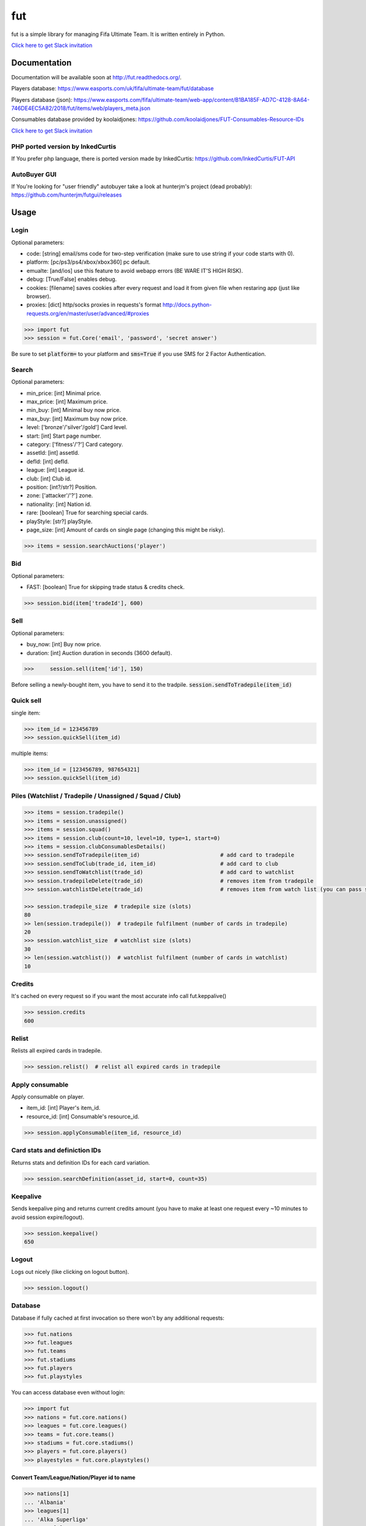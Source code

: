 ===
fut
===

.. image:: https://img.shields.io/pypi/v/fut.svg
    :target: https://pypi.python.org/pypi/fut

.. image:: https://img.shields.io/pypi/l/fut.svg
    :target: https://pypi.python.org/pypi/fut

.. image:: https://img.shields.io/pypi/pyversions/fut.svg
    :target: https://pypi.python.org/pypi/fut

.. image:: https://travis-ci.org/futapi/fut.png?branch=master
    :target: https://travis-ci.org/futapi/fut

.. image:: https://codecov.io/github/futapi/fut/coverage.svg?branch=master
    :target: https://codecov.io/github/futapi/fut
    :alt: codecov.io

.. image:: https://api.codacy.com/project/badge/Grade/f599808fba2447c98253cf44cca86a1b
    :target: https://www.codacy.com/app/oczkers/fut?utm_source=github.com&amp;utm_medium=referral&amp;utm_content=oczkers/fut&amp;utm_campaign=Badge_Grade

.. image:: https://cdn.worldvectorlogo.com/logos/slack.svg
    :height: 20px
    :target: https://futapi.slack.com

fut is a simple library for managing Fifa Ultimate Team.
It is written entirely in Python.

`Click here to get Slack invitation <https://gentle-everglades-93932.herokuapp.com>`_



Documentation
=============

Documentation will be available soon at http://fut.readthedocs.org/.

Players database: https://www.easports.com/uk/fifa/ultimate-team/fut/database

Players database (json): https://www.easports.com/fifa/ultimate-team/web-app/content/B1BA185F-AD7C-4128-8A64-746DE4EC5A82/2018/fut/items/web/players_meta.json

Consumables database provided by koolaidjones: https://github.com/koolaidjones/FUT-Consumables-Resource-IDs

.. image:: https://cdn.worldvectorlogo.com/logos/slack.svg
    :height: 100px
    :target: https://futapi.slack.com

`Click here to get Slack invitation <https://gentle-everglades-93932.herokuapp.com>`_


PHP ported version by InkedCurtis
---------------------------------

If You prefer php language, there is ported version made by InkedCurtis: https://github.com/InkedCurtis/FUT-API


AutoBuyer GUI
-------------

If You're looking for "user friendly" autobuyer take a look at hunterjm's project (dead probably):
https://github.com/hunterjm/futgui/releases



Usage
=====

Login
-----

Optional parameters:

- code: [string] email/sms code for two-step verification (make sure to use string if your code starts with 0).
- platform: [pc/ps3/ps4/xbox/xbox360] pc default.
- emualte: [and/ios] use this feature to avoid webapp errors (BE WARE IT'S HIGH RISK).
- debug: [True/False] enables debug.
- cookies: [filename] saves cookies after every request and load it from given file when restaring app (just like browser).
- proxies: [dict] http/socks proxies in requests's format http://docs.python-requests.org/en/master/user/advanced/#proxies

.. code-block:: python

    >>> import fut
    >>> session = fut.Core('email', 'password', 'secret answer')

Be sure to set :code:`platform=` to your platform and :code:`sms=True` if you use SMS for 2 Factor Authentication.

Search
------

Optional parameters:

- min_price: [int] Minimal price.
- max_price: [int] Maximum price.
- min_buy: [int] Minimal buy now price.
- max_buy: [int] Maximum buy now price.
- level: ['bronze'/'silver'/gold'] Card level.
- start: [int] Start page number.
- category: ['fitness'/'?'] Card category.
- assetId: [int] assetId.
- defId: [int] defId.
- league: [int] League id.
- club: [int] Club id.
- position: [int?/str?] Position.
- zone: ['attacker'/'?'] zone.
- nationality: [int] Nation id.
- rare: [boolean] True for searching special cards.
- playStyle: [str?] playStyle.
- page_size: [int] Amount of cards on single page (changing this might be risky).

.. code-block:: python

    >>> items = session.searchAuctions('player')

Bid
---

Optional parameters:

- FAST: [boolean] True for skipping trade status & credits check.

.. code-block:: python

    >>> session.bid(item['tradeId'], 600)

Sell
----

Optional parameters:

- buy_now: [int] Buy now price.
- duration: [int] Auction duration in seconds (3600 default).

.. code-block:: python

    >>>     session.sell(item['id'], 150)
Before selling a newly-bought item, you have to send it to the tradpile. :code:`session.sendToTradepile(item_id)`

Quick sell
----------

single item:

.. code-block:: python

    >>> item_id = 123456789
    >>> session.quickSell(item_id)

multiple items:

.. code-block:: python

    >>> item_id = [123456789, 987654321]
    >>> session.quickSell(item_id)

Piles (Watchlist / Tradepile / Unassigned / Squad / Club)
---------------------------------------------------------


.. code-block:: python

    >>> items = session.tradepile()
    >>> items = session.unassigned()
    >>> items = session.squad()
    >>> items = session.club(count=10, level=10, type=1, start=0)
    >>> items = session.clubConsumablesDetails()
    >>> session.sendToTradepile(item_id)                         # add card to tradepile
    >>> session.sendToClub(trade_id, item_id)                    # add card to club
    >>> session.sendToWatchlist(trade_id)                        # add card to watchlist
    >>> session.tradepileDelete(trade_id)                        # removes item from tradepile
    >>> session.watchlistDelete(trade_id)                        # removes item from watch list (you can pass single str/ing or list/tuple of ids - like in quickSell)

    >>> session.tradepile_size  # tradepile size (slots)
    80
    >> len(session.tradepile())  # tradepile fulfilment (number of cards in tradepile)
    20
    >>> session.watchlist_size  # watchlist size (slots)
    30
    >> len(session.watchlist())  # watchlist fulfilment (number of cards in watchlist)
    10

Credits
-------

It's cached on every request so if you want the most accurate info call fut.keppalive()

.. code-block:: python

    >>> session.credits
    600

Relist
------

Relists all expired cards in tradepile.

.. code-block:: python

    >>> session.relist()  # relist all expired cards in tradepile

Apply consumable
----------------

Apply consumable on player.

- item_id: [int] Player's item_id.
- resource_id: [int] Consumable's resource_id.

.. code-block:: python

    >>> session.applyConsumable(item_id, resource_id)

Card stats and definiction IDs
------------------------------

Returns stats and definition IDs for each card variation.

.. code-block:: python

    >>> session.searchDefinition(asset_id, start=0, count=35)

Keepalive
---------

Sends keepalive ping and returns current credits amount (you have to make at least one request every ~10 minutes to avoid session expire/logout).

.. code-block:: python

    >>> session.keepalive()
    650

Logout
------

Logs out nicely (like clicking on logout button).

.. code-block:: python

    >>> session.logout()


Database
--------

Database if fully cached at first invocation so there won't by any additional requests:

.. code-block:: python

    >>> fut.nations
    >>> fut.leagues
    >>> fut.teams
    >>> fut.stadiums
    >>> fut.players
    >>> fut.playstyles

You can access database even without login:

.. code-block:: python

    >>> import fut
    >>> nations = fut.core.nations()
    >>> leagues = fut.core.leagues()
    >>> teams = fut.core.teams()
    >>> stadiums = fut.core.stadiums()
    >>> players = fut.core.players()
    >>> playestyles = fut.core.playstyles()


Convert Team/League/Nation/Player id to name
^^^^^^^^^^^^^^^^^^^^^^^^^^^^^^^^^^^^^^^^^^^^

.. code-block:: python

    >>> nations[1]
    ... 'Albania'
    >>> leagues[1]
    ... 'Alka Superliga'
    >>> teams[1]
    ... 'Arsenal'
    >>> stadiums[1]
    ... 'Old Trafford'
    >>> players[1]
    ... {'rating': 88, 'lastname': 'Seaman', 'id': 1, 'firstname': 'David', 'nationality': 14, 'surname': None}
    >>> playstyles[250]
    ... 'BASIC'


Item object (dict) structure
^^^^^^^^^^^^^^^^^^^^^^^^^^^^

.. code-block:: python

    >>> for item in items:
    ...     trade_id = item['tradeId']
    ...     buy_now_price = item['buyNowPrice']
    ...     trade_state = item['tradeState']
    ...     bid_state = item['bidState']
    ...     starting_bid = i['startingBid']
    ...     item_id = i['id']
    ...     timestamp = i['timestamp']  # auction start
    ...     rating = i['rating']
    ...     asset_id = i['assetId']
    ...     resource_id = i['resourceId']
    ...     item_state = i['itemState']
    ...     rareflag = i['rareflag']
    ...     formation = i['formation']
    ...     injury_type = i['injuryType']
    ...     suspension = i['suspension']
    ...     contract = i['contract']
    ...     playStyle = i['playStyle']  # used only for players
    ...     discardValue = i['discardValue']
    ...     itemType = i['itemType']
    ...     owners = i['owners']
    ...     offers = i['offers']
    ...     current_bid = i['currentBid']
    ...     expires = i['expires']  # seconds left


to be continued ;-)



Problems
--------

Getting "requests.exceptions.SSLError:....'utas.mob.v4.fut.ea.com' doesn't match 'utas.mobapp.fut.ea.com'"?
^^^^
This is a new error, but here's a temporary fix to try:

1. Re-download the api from github
2. Go into fut/urls.py
3. On line 7, change :code:`auth_url = rc['authURL']` to :code:`auth_url = 'utas.mobapp.fut.ea.com'`
4. Run `python setup.py install`
5. Try your script again
6. **Please report in the Slack channel whether or not this worked!!**


Bans
^^^^

To avoid getting ban take a look at our little discussion/guide thread:
https://github.com/oczkers/fut/issues/259

Generally speaking, you should send no more than 500 requests per hour and 5000 requests per day. Be somewhat human. If you encounter a captcha, try to answer/solve it as soon as possible.

Somehow i've sent card to full tradepile and it disappeared
^^^^^^^^^^^^^^^^^^^^^^^^^^^^^^^^^^^^^^^^^^^^^^^^^^^^^^^^^^^

Make space in tradepile and just call one command to restore it:

.. code-block:: python

    session.sendToTradepile(-1, id)


I've got card with None tradeId so cannot move/trade it
^^^^^^^^^^^^^^^^^^^^^^^^^^^^^^^^^^^^^^^^^^^^^^^^^^^^^^^

Make space in tradepile and just call one command to restore it:

.. code-block:: python

    session.sendToTradepile(-1, id)


PermissionDenied exceptions raises when trying to sell cards directly from watchlist
^^^^^^^^^^^^^^^^^^^^^^^^^^^^^^^^^^^^^^^^^^^^^^^^^^^^^^^^^^^^^^^^^^^^^^^^^^^^^^^^^^^^

The solution is to send the items to Tradepile and offer from there.


CLI examples
------------

.. code-block:: bash

    not yet
    ...



License
-------

GNU GPLv3
